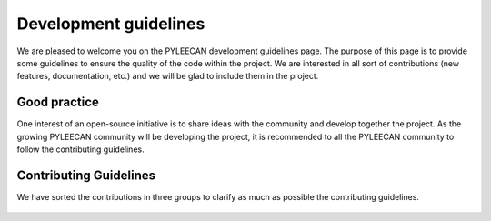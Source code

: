 ########################
Development guidelines
########################

We are pleased to welcome you on the PYLEECAN development guidelines page. The purpose of this page is to provide some
guidelines to ensure the quality of the code within the project. We are interested in all sort of contributions
(new features, documentation, etc.) and we will be glad to include them in the project.

Good practice
--------------

One interest of an open-source initiative is to share ideas with the community and develop together the project.
As the growing PYLEECAN community will be developing the project, it is recommended to all the PYLEECAN community to follow
the contributing guidelines.

Contributing Guidelines
------------------------

We have sorted the contributions in three groups to clarify as much as possible the contributing guidelines.

    .. toctree::
        :maxdepth: 2

        code.contribution
        doc.contribution
        test.contribution

